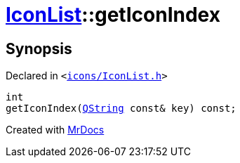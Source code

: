 [#IconList-getIconIndex]
= xref:IconList.adoc[IconList]::getIconIndex
:relfileprefix: ../
:mrdocs:


== Synopsis

Declared in `&lt;https://github.com/PrismLauncher/PrismLauncher/blob/develop/launcher/icons/IconList.h#L58[icons&sol;IconList&period;h]&gt;`

[source,cpp,subs="verbatim,replacements,macros,-callouts"]
----
int
getIconIndex(xref:QString.adoc[QString] const& key) const;
----



[.small]#Created with https://www.mrdocs.com[MrDocs]#
